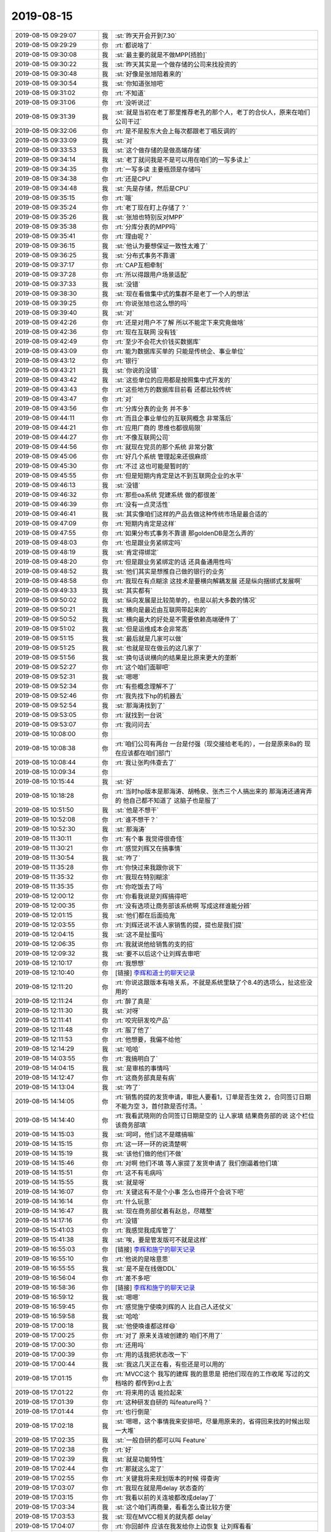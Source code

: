 2019-08-15
-------------

.. list-table::
   :widths: 25, 1, 60

   * - 2019-08-15 09:29:07
     - 我
     - :st:`昨天开会开到7.30`
   * - 2019-08-15 09:29:29
     - 你
     - :rt:`都说啥了`
   * - 2019-08-15 09:30:08
     - 我
     - :st:`最主要的就是不做MPP[捂脸]`
   * - 2019-08-15 09:30:22
     - 我
     - :st:`昨天其实是一个做存储的公司来找投资的`
   * - 2019-08-15 09:30:48
     - 我
     - :st:`好像是张旭陪着来的`
   * - 2019-08-15 09:30:54
     - 我
     - :st:`你知道张旭吧`
   * - 2019-08-15 09:31:02
     - 你
     - :rt:`不知道`
   * - 2019-08-15 09:31:06
     - 你
     - :rt:`没听说过`
   * - 2019-08-15 09:31:39
     - 我
     - :st:`就是当初在老丁那里推荐老孔的那个人，老丁的合伙人，原来在咱们公司干过`
   * - 2019-08-15 09:32:06
     - 你
     - :rt:`是不是股东大会上每次都跟老丁唱反调的`
   * - 2019-08-15 09:33:09
     - 我
     - :st:`对`
   * - 2019-08-15 09:33:53
     - 我
     - :st:`这个做存储的是做高端存储`
   * - 2019-08-15 09:34:14
     - 我
     - :st:`老丁就问我是不是可以用在咱们的一写多读上`
   * - 2019-08-15 09:34:35
     - 你
     - :rt:`一写多读 主要瓶颈是存储吗`
   * - 2019-08-15 09:34:38
     - 你
     - :rt:`还是CPU`
   * - 2019-08-15 09:34:48
     - 我
     - :st:`先是存储，然后是CPU`
   * - 2019-08-15 09:35:15
     - 你
     - :rt:`哦`
   * - 2019-08-15 09:35:24
     - 你
     - :rt:`老丁现在盯上存储了？`
   * - 2019-08-15 09:35:26
     - 我
     - :st:`张旭也特别反对MPP`
   * - 2019-08-15 09:35:38
     - 你
     - :rt:`分库分表的MPP吗`
   * - 2019-08-15 09:35:41
     - 你
     - :rt:`理由呢？`
   * - 2019-08-15 09:36:15
     - 我
     - :st:`他认为要想保证一致性太难了`
   * - 2019-08-15 09:36:25
     - 我
     - :st:`分布式事务不靠谱`
   * - 2019-08-15 09:37:17
     - 你
     - :rt:`CAP互相牵制`
   * - 2019-08-15 09:37:28
     - 你
     - :rt:`所以得跟用户场景适配`
   * - 2019-08-15 09:37:33
     - 我
     - :st:`没错`
   * - 2019-08-15 09:38:30
     - 我
     - :st:`现在看做集中式的集群不是老丁一个人的想法`
   * - 2019-08-15 09:39:25
     - 你
     - :rt:`你说张旭也这么想的吗`
   * - 2019-08-15 09:39:40
     - 我
     - :st:`对`
   * - 2019-08-15 09:42:26
     - 你
     - :rt:`还是对用户不了解 所以不能定下来究竟做啥`
   * - 2019-08-15 09:42:36
     - 你
     - :rt:`现在互联网 没有钱`
   * - 2019-08-15 09:42:49
     - 你
     - :rt:`至少不会花大价钱买数据库`
   * - 2019-08-15 09:43:09
     - 你
     - :rt:`能为数据库买单的 只能是传统企、事业单位`
   * - 2019-08-15 09:43:12
     - 你
     - :rt:`银行`
   * - 2019-08-15 09:43:21
     - 我
     - :st:`你说的没错`
   * - 2019-08-15 09:43:42
     - 我
     - :st:`这些单位的应用都是按照集中式开发的`
   * - 2019-08-15 09:43:43
     - 你
     - :rt:`这些地方的数据库目前看 还都比较传统`
   * - 2019-08-15 09:43:47
     - 你
     - :rt:`对`
   * - 2019-08-15 09:43:56
     - 你
     - :rt:`分库分表的业务 并不多`
   * - 2019-08-15 09:44:11
     - 你
     - :rt:`而且企事业单位的互联网概念 非常落后`
   * - 2019-08-15 09:44:21
     - 你
     - :rt:`应用厂商的 思维也都很局限`
   * - 2019-08-15 09:44:27
     - 你
     - :rt:`不像互联网公司`
   * - 2019-08-15 09:44:56
     - 你
     - :rt:`就现在党员的那个系统 非常分散`
   * - 2019-08-15 09:45:06
     - 你
     - :rt:`好几个系统 管理起来还很麻烦`
   * - 2019-08-15 09:45:30
     - 你
     - :rt:`不过 这也可能是暂时的`
   * - 2019-08-15 09:45:55
     - 你
     - :rt:`但是短期内肯定是达不到互联网企业的水平`
   * - 2019-08-15 09:46:13
     - 我
     - :st:`没错`
   * - 2019-08-15 09:46:32
     - 你
     - :rt:`那些oa系统 党建系统 做的都很差`
   * - 2019-08-15 09:46:39
     - 你
     - :rt:`没有一点灵活性`
   * - 2019-08-15 09:46:41
     - 我
     - :st:`其实像咱们这样的产品去做这种传统市场是最合适的`
   * - 2019-08-15 09:47:09
     - 你
     - :rt:`短期内肯定是这样`
   * - 2019-08-15 09:47:55
     - 你
     - :rt:`如果分布式事务不靠谱 那goldenDB是怎么弄的`
   * - 2019-08-15 09:48:03
     - 你
     - :rt:`也是跟业务紧绑定吗`
   * - 2019-08-15 09:48:19
     - 我
     - :st:`肯定得绑定`
   * - 2019-08-15 09:48:20
     - 你
     - :rt:`但是跟业务紧绑定的话 还具备通用性吗`
   * - 2019-08-15 09:48:52
     - 我
     - :st:`他们其实是想推自己做的银行的业务`
   * - 2019-08-15 09:48:58
     - 你
     - :rt:`我现在有点糊涂 这技术是要横向解耦发展 还是纵向捆绑式发展啊`
   * - 2019-08-15 09:49:33
     - 我
     - :st:`其实都有`
   * - 2019-08-15 09:50:02
     - 我
     - :st:`纵向发展是比较简单的，也是以前大多数的情况`
   * - 2019-08-15 09:50:21
     - 我
     - :st:`横向是最近由互联网带起来的`
   * - 2019-08-15 09:50:52
     - 我
     - :st:`横向最大的好处是不需要依赖高端硬件了`
   * - 2019-08-15 09:51:02
     - 我
     - :st:`但是运维成本会非常高`
   * - 2019-08-15 09:51:15
     - 我
     - :st:`最后就是几家可以做`
   * - 2019-08-15 09:51:25
     - 我
     - :st:`也就是现在做云的这几家了`
   * - 2019-08-15 09:51:56
     - 我
     - :st:`换句话说横向的结果是比原来更大的垄断`
   * - 2019-08-15 09:52:27
     - 你
     - :rt:`这个咱们面聊吧`
   * - 2019-08-15 09:52:31
     - 我
     - :st:`嗯嗯`
   * - 2019-08-15 09:52:34
     - 你
     - :rt:`有些概念理解不了`
   * - 2019-08-15 09:52:46
     - 你
     - :rt:`我先找下hp的机器去`
   * - 2019-08-15 09:52:54
     - 我
     - :st:`那海涛找到了`
   * - 2019-08-15 09:53:05
     - 你
     - :rt:`就找到一台说`
   * - 2019-08-15 09:53:07
     - 你
     - :rt:`我问问去`
   * - 2019-08-15 10:08:00
     - 你
     - .. image:: /images/332844.jpg
          :width: 100px
   * - 2019-08-15 10:08:38
     - 你
     - :rt:`咱们公司有两台 一台是付强（现交接给老毛的），一台是原来8a的 现在应该都在咱们部门`
   * - 2019-08-15 10:08:44
     - 你
     - :rt:`我让张昀伟查去了`
   * - 2019-08-15 10:09:34
     - 你
     - .. image:: /images/332847.jpg
          :width: 100px
   * - 2019-08-15 10:15:44
     - 我
     - :st:`好`
   * - 2019-08-15 10:18:28
     - 你
     - :rt:`当时hp版本是那海涛、胡畅泉、张杰三个人搞出来的 那海涛还通宵弄的 他自己都不知道了 这脑子也是服了`
   * - 2019-08-15 10:51:50
     - 我
     - :st:`他是不想干`
   * - 2019-08-15 10:52:08
     - 你
     - :rt:`谁不想干？`
   * - 2019-08-15 10:52:30
     - 我
     - :st:`那海涛`
   * - 2019-08-15 11:30:11
     - 你
     - :rt:`有个事 我觉得很奇怪`
   * - 2019-08-15 11:30:21
     - 你
     - :rt:`感觉刘辉又在搞事情`
   * - 2019-08-15 11:30:54
     - 我
     - :st:`咋了`
   * - 2019-08-15 11:35:28
     - 你
     - :rt:`你快过来我跟你说下`
   * - 2019-08-15 11:35:32
     - 你
     - :rt:`我现在特别糊涂`
   * - 2019-08-15 11:35:35
     - 你
     - :rt:`你吃饭去了吗`
   * - 2019-08-15 12:00:12
     - 你
     - :rt:`你看我说是刘辉搞得吧`
   * - 2019-08-15 12:00:35
     - 你
     - :rt:`没有选项让商务部该系统啊 写成这样谁能分辨`
   * - 2019-08-15 12:01:15
     - 我
     - :st:`他们都在后面捣鬼`
   * - 2019-08-15 12:03:55
     - 你
     - :rt:`刘辉还说不该人家销售的提，提也是我们提`
   * - 2019-08-15 12:04:15
     - 我
     - :st:`这不是扯蛋吗`
   * - 2019-08-15 12:06:35
     - 你
     - :rt:`我就说他给销售的支的招`
   * - 2019-08-15 12:09:32
     - 我
     - :st:`要不以后这个让刘辉去审吧`
   * - 2019-08-15 12:10:17
     - 你
     - :rt:`我想想`
   * - 2019-08-15 12:10:40
     - 你
     - [链接] `李辉和道士的聊天记录 <https://support.weixin.qq.com/cgi-bin/mmsupport-bin/readtemplate?t=page/favorite_record__w_unsupport>`_
   * - 2019-08-15 12:11:20
     - 你
     - :rt:`你说这跟版本有啥关系，不就是系统里缺了个8.4的选项么，扯这些没用的`
   * - 2019-08-15 12:11:24
     - 你
     - :rt:`醉了真是`
   * - 2019-08-15 12:11:30
     - 我
     - :st:`对呀`
   * - 2019-08-15 12:11:41
     - 你
     - :rt:`咬完研发咬产品`
   * - 2019-08-15 12:11:48
     - 你
     - :rt:`服了他了`
   * - 2019-08-15 12:11:53
     - 你
     - :rt:`他想要，我偏不给他`
   * - 2019-08-15 12:14:29
     - 我
     - :st:`哈哈`
   * - 2019-08-15 14:03:55
     - 你
     - :rt:`我搞明白了`
   * - 2019-08-15 14:04:15
     - 我
     - :st:`是审核的事情吗`
   * - 2019-08-15 14:12:47
     - 你
     - :rt:`这商务部真是有病`
   * - 2019-08-15 14:13:04
     - 我
     - :st:`咋了`
   * - 2019-08-15 14:14:05
     - 你
     - :rt:`销售的提的发货申请，审批人要看1，订单是否生效 2，合同签订日期不能为空 3，首付款是否付清。`
   * - 2019-08-15 14:14:40
     - 你
     - :rt:`我看武晓刚的合同签订日期是空的 让人家填 结果商务部的说 这个栏位该商务部填`
   * - 2019-08-15 14:15:03
     - 我
     - :st:`呵呵，他们这不是瞎搞嘛`
   * - 2019-08-15 14:15:15
     - 你
     - :rt:`这一环一环的说清楚啊`
   * - 2019-08-15 14:15:19
     - 我
     - :st:`该他们做的他们不做`
   * - 2019-08-15 14:15:46
     - 你
     - :rt:`对啊 他们不填 等人家提了发货申请了 我们倒逼着他们填`
   * - 2019-08-15 14:15:51
     - 你
     - :rt:`这不有毛病吗`
   * - 2019-08-15 14:15:55
     - 我
     - :st:`就是呀`
   * - 2019-08-15 14:16:07
     - 你
     - :rt:`关键这有不是个小事 怎么也得开个会说下吧`
   * - 2019-08-15 14:16:14
     - 你
     - :rt:`什么玩意`
   * - 2019-08-15 14:16:47
     - 我
     - :st:`现在商务部仗着有赵总，尽瞎整`
   * - 2019-08-15 14:17:16
     - 你
     - :rt:`没错`
   * - 2019-08-15 15:41:03
     - 你
     - :rt:`我感觉我成库管了`
   * - 2019-08-15 15:41:38
     - 我
     - :st:`唉，要是管发版可不就是这样`
   * - 2019-08-15 16:55:03
     - 你
     - [链接] `李辉和施宁的聊天记录 <https://support.weixin.qq.com/cgi-bin/mmsupport-bin/readtemplate?t=page/favorite_record__w_unsupport>`_
   * - 2019-08-15 16:55:10
     - 你
     - :rt:`他说的是啥意思`
   * - 2019-08-15 16:55:55
     - 我
     - :st:`是不是在线做DDL`
   * - 2019-08-15 16:56:04
     - 你
     - :rt:`差不多吧`
   * - 2019-08-15 16:58:36
     - 你
     - [链接] `李辉和施宁的聊天记录 <https://support.weixin.qq.com/cgi-bin/mmsupport-bin/readtemplate?t=page/favorite_record__w_unsupport>`_
   * - 2019-08-15 16:59:12
     - 我
     - :st:`嗯嗯`
   * - 2019-08-15 16:59:45
     - 你
     - :rt:`感觉施宁使唤刘辉的人 比自己人还仗义`
   * - 2019-08-15 16:59:58
     - 我
     - :st:`哈哈`
   * - 2019-08-15 17:00:18
     - 我
     - :st:`他使唤谁都这样😄`
   * - 2019-08-15 17:00:25
     - 你
     - :rt:`对了 原来关连坡创建的 咱们不用了`
   * - 2019-08-15 17:00:30
     - 你
     - :rt:`还用吗`
   * - 2019-08-15 17:00:39
     - 你
     - :rt:`用的话我把状态改一下`
   * - 2019-08-15 17:00:44
     - 我
     - :st:`我这几天正在看，有些还是可以用的`
   * - 2019-08-15 17:01:15
     - 你
     - :rt:`MVCC这个 我写的建辉 我的意思是 把他们现在的工作收尾 写过的文档啥的 都传到rd上去`
   * - 2019-08-15 17:01:22
     - 你
     - :rt:`将来用的话 能捡起来`
   * - 2019-08-15 17:01:39
     - 你
     - :rt:`这种研发自研的 叫feature吗？`
   * - 2019-08-15 17:01:44
     - 你
     - :rt:`也行倒是`
   * - 2019-08-15 17:02:18
     - 我
     - :st:`嗯嗯，这个事情我来安排吧，尽量用原来的，省得回来找的时候出现一大堆`
   * - 2019-08-15 17:02:35
     - 我
     - :st:`一般自研的都可以叫 Feature`
   * - 2019-08-15 17:02:38
     - 你
     - :rt:`好`
   * - 2019-08-15 17:02:39
     - 我
     - :st:`就是功能特性`
   * - 2019-08-15 17:02:44
     - 你
     - :rt:`那就这么定了`
   * - 2019-08-15 17:02:55
     - 你
     - :rt:`关键我将来规划版本的时候 得查询`
   * - 2019-08-15 17:03:07
     - 你
     - :rt:`我现在就是用delay 状态查的`
   * - 2019-08-15 17:03:15
     - 你
     - :rt:`我看以前的关连坡都改成delay了`
   * - 2019-08-15 17:03:34
     - 我
     - :st:`这个咱们再商量，看看怎么查比较方便`
   * - 2019-08-15 17:03:53
     - 我
     - :st:`现在MVCC相关的就先都 delay`
   * - 2019-08-15 17:04:07
     - 你
     - :rt:`你回邮件 应该在我发给你上边恢复 让刘辉看看`
   * - 2019-08-15 17:04:11
     - 你
     - :rt:`我看他的都没提`
   * - 2019-08-15 17:04:29
     - 你
     - :rt:`状态在表格里我都给你写好了`
   * - 2019-08-15 17:04:39
     - 我
     - :st:`嗯嗯`
   * - 2019-08-15 17:04:48
     - 你
     - :rt:`你也不改`
   * - 2019-08-15 17:05:00
     - 我
     - :st:`我现在就去改[捂脸]`
   * - 2019-08-15 17:05:04
     - 你
     - :rt:`还有几个没提的 是吕讯负责吗`
   * - 2019-08-15 17:05:09
     - 你
     - :rt:`我给你改吧`
   * - 2019-08-15 17:05:34
     - 我
     - :st:`不是，是我还没想好这几个应该怎么办`
   * - 2019-08-15 17:05:39
     - 你
     - :rt:`那咱们就定了 研发自研任务用feature`
   * - 2019-08-15 17:05:43
     - 我
     - :st:`嗯嗯`
   * - 2019-08-15 17:05:50
     - 你
     - :rt:`你过来跟我说吧`
   * - 2019-08-15 17:06:18
     - 你
     - :rt:`我排的版本计划 只排了大的功能 小的等你们rd录完 我再排`
   * - 2019-08-15 17:57:13
     - 你
     - .. image:: /images/332933.jpg
          :width: 100px
   * - 2019-08-15 18:20:32
     - 我
     - :st:`亲，我有点不舒服，先走了`
   * - 2019-08-15 18:20:47
     - 你
     - :rt:`嗯嗯`
   * - 2019-08-15 18:20:48
     - 你
     - :rt:`没事吧`
   * - 2019-08-15 18:21:05
     - 我
     - :st:`没事，胃不舒服`
   * - 2019-08-15 18:21:28
     - 你
     - :rt:`嗯嗯`
   * - 2019-08-15 18:21:30
     - 你
     - :rt:`走吧`
   * - 2019-08-15 18:21:35
     - 你
     - :rt:`我把表格发出来`
   * - 2019-08-15 18:37:27
     - 你
     - :rt:`老陈非得让你`
   * - 2019-08-15 18:37:38
     - 你
     - :rt:`你千万别让我主持这种会议 我可烦了`
   * - 2019-08-15 18:37:41
     - 你
     - :rt:`真的 不骗你`
   * - 2019-08-15 18:37:48
     - 你
     - :rt:`懒得看那些人的嘴脸`
   * - 2019-08-15 18:53:28
     - 我
     - :st:`嗯嗯`